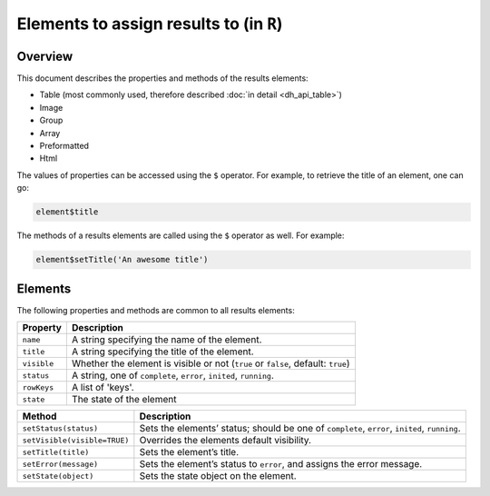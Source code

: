 .. sectionauthor:: Jonathon Love

========================================
Elements to assign results to (in ``R``)
========================================

Overview
--------

This document describes the properties and methods of the results elements:

-  Table (most commonly used, therefore described :doc:`in detail <dh_api_table>`)
-  Image
-  Group
-  Array
-  Preformatted
-  Html

The values of properties can be accessed using the ``$`` operator. For example, to retrieve the title of an element, one can go:

.. code-block:: R

   element$title

The methods of a results elements are called using the ``$`` operator as well. For example:

.. code-block:: R

   element$setTitle('An awesome title')


Elements
--------

The following properties and methods are common to all results elements:

+------------------------------+------------------------------------------------------------------------------------------------------------------------------+
| **Property**                 | Description                                                                                                                  |
+==============================+==============================================================================================================================+
| ``name``                     | A string specifying the name of the element.                                                                                 |
+------------------------------+------------------------------------------------------------------------------------------------------------------------------+
| ``title``                    | A string specifying the title of the element.                                                                                |
+------------------------------+------------------------------------------------------------------------------------------------------------------------------+
| ``visible``                  | Whether the element is visible or not (``true`` or ``false``, default: ``true``)                                             |
+------------------------------+------------------------------------------------------------------------------------------------------------------------------+
| ``status``                   | A string, one of ``complete``, ``error``, ``inited``, ``running``.                                                           |
+------------------------------+------------------------------------------------------------------------------------------------------------------------------+
| ``rowKeys``                  | A list of 'keys'.                                                                                                            |
+------------------------------+------------------------------------------------------------------------------------------------------------------------------+
| ``state``                    | The state of the element                                                                                                     |
+------------------------------+------------------------------------------------------------------------------------------------------------------------------+


+------------------------------+------------------------------------------------------------------------------------------------------------------------------+
| **Method**                   | Description                                                                                                                  |
+==============================+==================+===========================================================================================================+
| ``setStatus(status)``        | Sets the elements’ status; should be one of ``complete``, ``error``, ``inited``, ``running``.                                |
+------------------------------+------------------------------------------------------------------------------------------------------------------------------+
| ``setVisible(visible=TRUE)`` | Overrides the elements default visibility.                                                                                   |
+------------------------------+------------------------------------------------------------------------------------------------------------------------------+
| ``setTitle(title)``          | Sets the element’s title.                                                                                                    |
+------------------------------+------------------------------------------------------------------------------------------------------------------------------+
| ``setError(message)``        | Sets the element’s status to ``error``, and assigns the error message.                                                       |
+------------------------------+------------------------------------------------------------------------------------------------------------------------------+
| ``setState(object)``         | Sets the state object on the element.                                                                                        |
+------------------------------+------------------------------------------------------------------------------------------------------------------------------+
